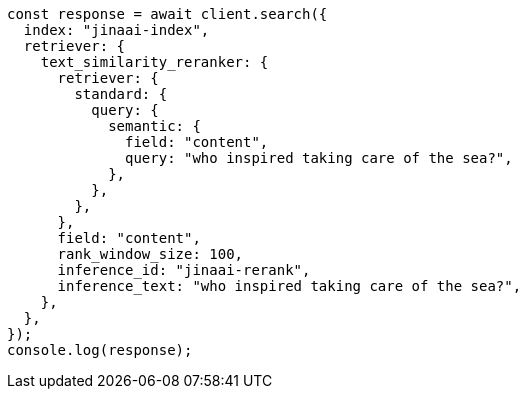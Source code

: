 // This file is autogenerated, DO NOT EDIT
// Use `node scripts/generate-docs-examples.js` to generate the docs examples

[source, js]
----
const response = await client.search({
  index: "jinaai-index",
  retriever: {
    text_similarity_reranker: {
      retriever: {
        standard: {
          query: {
            semantic: {
              field: "content",
              query: "who inspired taking care of the sea?",
            },
          },
        },
      },
      field: "content",
      rank_window_size: 100,
      inference_id: "jinaai-rerank",
      inference_text: "who inspired taking care of the sea?",
    },
  },
});
console.log(response);
----
